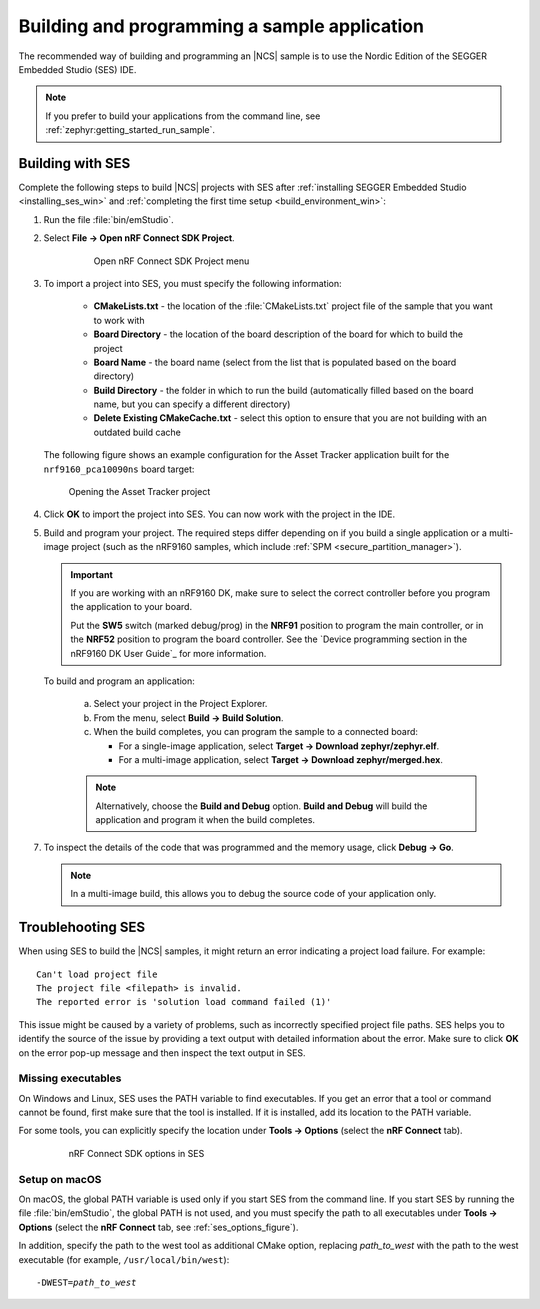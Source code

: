 .. _gs_programming:

Building and programming a sample application
#############################################

The recommended way of building and programming an |NCS| sample is to use
the Nordic Edition of the SEGGER Embedded Studio (SES) IDE.


.. note::
	If you prefer to build your applications from the command line,
	see :ref:`zephyr:getting_started_run_sample`.

.. _gs_programming_ses:

Building with SES
*****************

Complete the following steps to build |NCS| projects with SES after :ref:`installing SEGGER Embedded Studio <installing_ses_win>` and :ref:`completing the first time setup <build_environment_win>`:

1. Run the file :file:`bin/emStudio`.

#. Select **File -> Open nRF Connect SDK Project**.

    .. figure:: images/ses_open.png
       :alt: Open nRF Connect SDK Project menu

       Open nRF Connect SDK Project menu

#. To import a project into SES, you must specify the following information:

	- **CMakeLists.txt** - the location of the :file:`CMakeLists.txt` project file of the sample that you want to work with
	- **Board Directory** - the location of the board description of the board for which to build the project
	- **Board Name** - the board name (select from the list that is populated based on the board directory)
	- **Build Directory** - the folder in which to run the build (automatically filled based on the board name, but you can specify a different directory)
	- **Delete Existing CMakeCache.txt** - select this option to ensure that you are not building with an outdated build cache

   The following figure shows an example configuration for the Asset Tracker application built for the ``nrf9160_pca10090ns`` board target:

   .. figure:: images/ses_config.png
      :alt: Opening the Asset Tracker project

      Opening the Asset Tracker project

#. Click **OK** to import the project into SES. You can now work with the
   project in the IDE.

#. Build and program your project.
   The required steps differ depending on if you build a single application or a multi-image project (such as the nRF9160 samples, which include :ref:`SPM <secure_partition_manager>`).

   .. important::
      If you are working with an nRF9160 DK, make sure to select the correct controller before you program the application to your board.

      Put the **SW5** switch (marked debug/prog) in the **NRF91** position to program the main controller, or in the **NRF52** position to program the board controller.
      See the `Device programming section in the nRF9160 DK User Guide`_ for more information.

   To build and program an application:

      a. Select your project in the Project Explorer.
      #. From the menu, select **Build -> Build Solution**.
      #. When the build completes, you can program the sample to a connected board:

         * For a single-image application, select **Target -> Download zephyr/zephyr.elf**.
         * For a multi-image application, select **Target -> Download zephyr/merged.hex**.

      .. note::
	   Alternatively, choose the **Build and Debug** option.
	   **Build and Debug** will build the application and program it when
	   the build completes.

7. To inspect the details of the code that was programmed and the memory usage, click **Debug -> Go**.

   .. note::
   	In a multi-image build, this allows you to debug the source code of your application only.

.. _gs_programming_ts:

Troublehooting SES
******************

When using SES to build the |NCS| samples,
it might return an error indicating a project load failure. For example::

	Can't load project file
	The project file <filepath> is invalid.
	The reported error is 'solution load command failed (1)'

This issue might be caused by a variety of problems, such as incorrectly specified project file paths.
SES helps you to identify the source of the issue by providing a text output with detailed information about the error.
Make sure to click **OK** on the error pop-up message and then inspect the text output in SES.

Missing executables
===================

On Windows and Linux, SES uses the PATH variable to find executables.
If you get an error that a tool or command cannot be found, first make sure that the tool is installed.
If it is installed, add its location to the PATH variable.

For some tools, you can explicitly specify the location under **Tools -> Options** (select the **nRF Connect** tab).

  .. _ses_options_figure:

  .. figure:: images/ses_options.png
     :alt: nRF Connect SDK options in SES

     nRF Connect SDK options in SES

Setup on macOS
==============

On macOS, the global PATH variable is used only if you start SES from the command line.
If you start SES by running the file :file:`bin/emStudio`, the global PATH is not used, and you must specify the path to all executables under **Tools -> Options** (select the **nRF Connect** tab, see :ref:`ses_options_figure`).

In addition, specify the path to the west tool as additional CMake option, replacing *path_to_west* with the path to the west executable (for example, ``/usr/local/bin/west``):

.. parsed-literal::
   :class: highlight

   -DWEST=\ *path_to_west*
